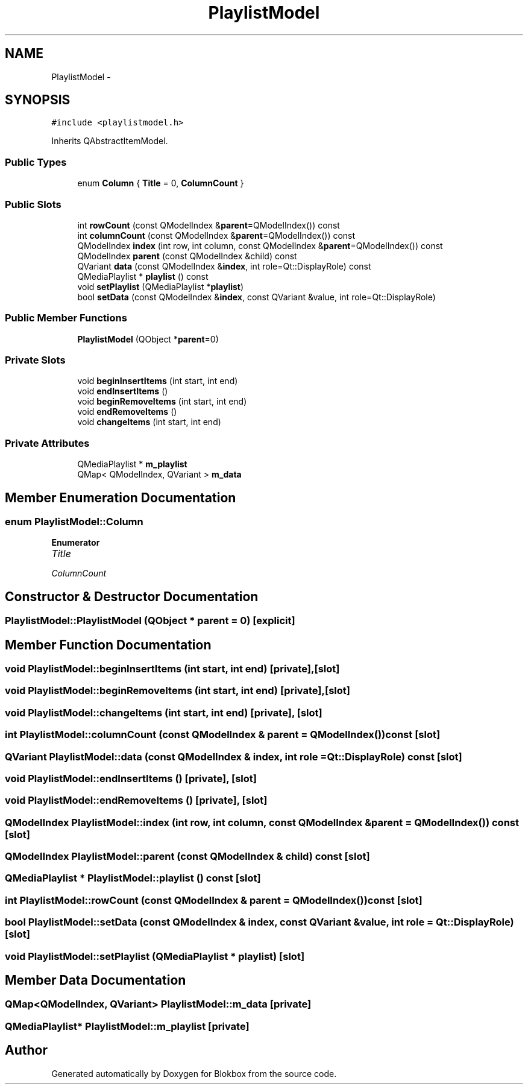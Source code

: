 .TH "PlaylistModel" 3 "Sat May 16 2015" "Blokbox" \" -*- nroff -*-
.ad l
.nh
.SH NAME
PlaylistModel \- 
.SH SYNOPSIS
.br
.PP
.PP
\fC#include <playlistmodel\&.h>\fP
.PP
Inherits QAbstractItemModel\&.
.SS "Public Types"

.in +1c
.ti -1c
.RI "enum \fBColumn\fP { \fBTitle\fP = 0, \fBColumnCount\fP }"
.br
.in -1c
.SS "Public Slots"

.in +1c
.ti -1c
.RI "int \fBrowCount\fP (const QModelIndex &\fBparent\fP=QModelIndex()) const "
.br
.ti -1c
.RI "int \fBcolumnCount\fP (const QModelIndex &\fBparent\fP=QModelIndex()) const "
.br
.ti -1c
.RI "QModelIndex \fBindex\fP (int row, int column, const QModelIndex &\fBparent\fP=QModelIndex()) const "
.br
.ti -1c
.RI "QModelIndex \fBparent\fP (const QModelIndex &child) const "
.br
.ti -1c
.RI "QVariant \fBdata\fP (const QModelIndex &\fBindex\fP, int role=Qt::DisplayRole) const "
.br
.ti -1c
.RI "QMediaPlaylist * \fBplaylist\fP () const "
.br
.ti -1c
.RI "void \fBsetPlaylist\fP (QMediaPlaylist *\fBplaylist\fP)"
.br
.ti -1c
.RI "bool \fBsetData\fP (const QModelIndex &\fBindex\fP, const QVariant &value, int role=Qt::DisplayRole)"
.br
.in -1c
.SS "Public Member Functions"

.in +1c
.ti -1c
.RI "\fBPlaylistModel\fP (QObject *\fBparent\fP=0)"
.br
.in -1c
.SS "Private Slots"

.in +1c
.ti -1c
.RI "void \fBbeginInsertItems\fP (int start, int end)"
.br
.ti -1c
.RI "void \fBendInsertItems\fP ()"
.br
.ti -1c
.RI "void \fBbeginRemoveItems\fP (int start, int end)"
.br
.ti -1c
.RI "void \fBendRemoveItems\fP ()"
.br
.ti -1c
.RI "void \fBchangeItems\fP (int start, int end)"
.br
.in -1c
.SS "Private Attributes"

.in +1c
.ti -1c
.RI "QMediaPlaylist * \fBm_playlist\fP"
.br
.ti -1c
.RI "QMap< QModelIndex, QVariant > \fBm_data\fP"
.br
.in -1c
.SH "Member Enumeration Documentation"
.PP 
.SS "enum \fBPlaylistModel::Column\fP"

.PP
\fBEnumerator\fP
.in +1c
.TP
\fB\fITitle \fP\fP
.TP
\fB\fIColumnCount \fP\fP
.SH "Constructor & Destructor Documentation"
.PP 
.SS "PlaylistModel::PlaylistModel (QObject * parent = \fC0\fP)\fC [explicit]\fP"

.SH "Member Function Documentation"
.PP 
.SS "void PlaylistModel::beginInsertItems (int start, int end)\fC [private]\fP, \fC [slot]\fP"

.SS "void PlaylistModel::beginRemoveItems (int start, int end)\fC [private]\fP, \fC [slot]\fP"

.SS "void PlaylistModel::changeItems (int start, int end)\fC [private]\fP, \fC [slot]\fP"

.SS "int PlaylistModel::columnCount (const QModelIndex & parent = \fCQModelIndex()\fP) const\fC [slot]\fP"

.SS "QVariant PlaylistModel::data (const QModelIndex & index, int role = \fCQt::DisplayRole\fP) const\fC [slot]\fP"

.SS "void PlaylistModel::endInsertItems ()\fC [private]\fP, \fC [slot]\fP"

.SS "void PlaylistModel::endRemoveItems ()\fC [private]\fP, \fC [slot]\fP"

.SS "QModelIndex PlaylistModel::index (int row, int column, const QModelIndex & parent = \fCQModelIndex()\fP) const\fC [slot]\fP"

.SS "QModelIndex PlaylistModel::parent (const QModelIndex & child) const\fC [slot]\fP"

.SS "QMediaPlaylist * PlaylistModel::playlist () const\fC [slot]\fP"

.SS "int PlaylistModel::rowCount (const QModelIndex & parent = \fCQModelIndex()\fP) const\fC [slot]\fP"

.SS "bool PlaylistModel::setData (const QModelIndex & index, const QVariant & value, int role = \fCQt::DisplayRole\fP)\fC [slot]\fP"

.SS "void PlaylistModel::setPlaylist (QMediaPlaylist * playlist)\fC [slot]\fP"

.SH "Member Data Documentation"
.PP 
.SS "QMap<QModelIndex, QVariant> PlaylistModel::m_data\fC [private]\fP"

.SS "QMediaPlaylist* PlaylistModel::m_playlist\fC [private]\fP"


.SH "Author"
.PP 
Generated automatically by Doxygen for Blokbox from the source code\&.
